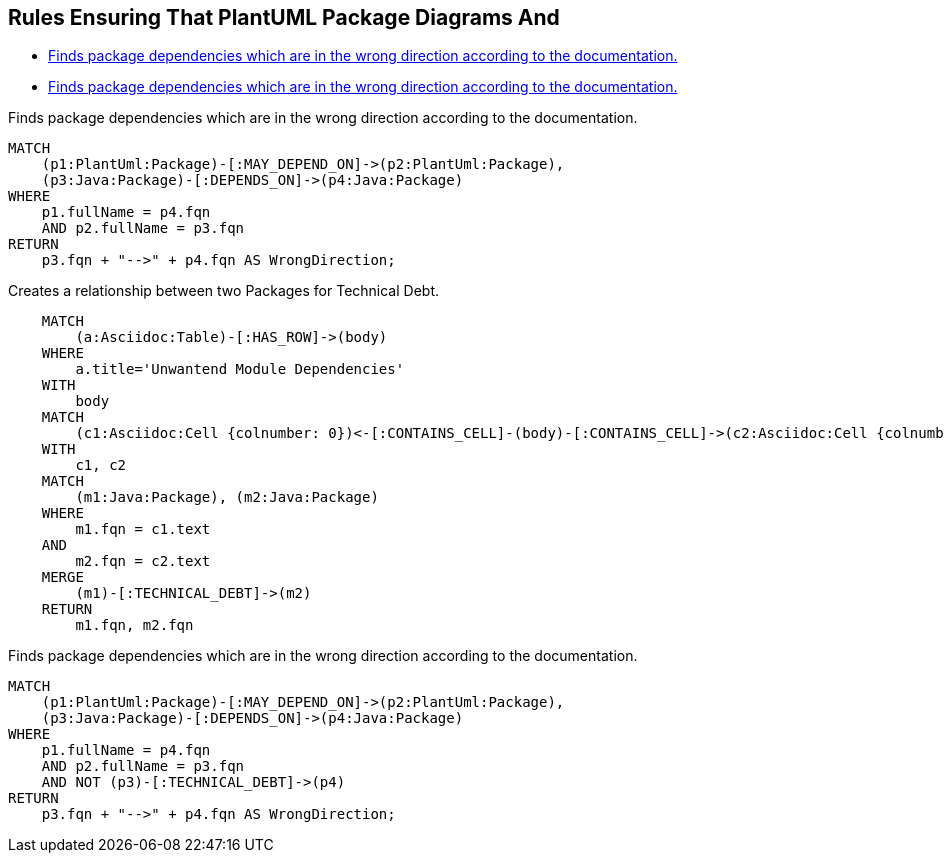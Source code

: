 == Rules Ensuring That PlantUML Package Diagrams And

[[structure:Default]]
[role=group,includesConstraints="dependency:WrongDirectionConsideringTechnicalDebt"]
- <<dependency:WrongDirection>>
- <<dependency:WrongDirectionConsideringTechnicalDebt>>

[[dependency:WrongDirection]]
.Finds package dependencies which are in the wrong direction according to the documentation.
[source,cypher,role=constraint,requiresConcepts="dependency:Package"]
----
MATCH
    (p1:PlantUml:Package)-[:MAY_DEPEND_ON]->(p2:PlantUml:Package),
    (p3:Java:Package)-[:DEPENDS_ON]->(p4:Java:Package)
WHERE
    p1.fullName = p4.fqn
    AND p2.fullName = p3.fqn
RETURN
    p3.fqn + "-->" + p4.fqn AS WrongDirection;
----

[[documented:TechnicalDebt]]
.Creates a relationship between two Packages for Technical Debt.
[source,cypher,role=concept,severity=info]
----
    MATCH
        (a:Asciidoc:Table)-[:HAS_ROW]->(body)
    WHERE
        a.title='Unwantend Module Dependencies'
    WITH
        body
    MATCH
        (c1:Asciidoc:Cell {colnumber: 0})<-[:CONTAINS_CELL]-(body)-[:CONTAINS_CELL]->(c2:Asciidoc:Cell {colnumber: 1})
    WITH
        c1, c2
    MATCH
        (m1:Java:Package), (m2:Java:Package)
    WHERE
        m1.fqn = c1.text
    AND
        m2.fqn = c2.text
    MERGE
        (m1)-[:TECHNICAL_DEBT]->(m2)
    RETURN
        m1.fqn, m2.fqn
----

[[dependency:WrongDirectionConsideringTechnicalDebt]]
.Finds package dependencies which are in the wrong direction according to the documentation.
[source,cypher,role=constraint,requiresConcepts="dependency:Package, documented:TechnicalDebt",severity=critical]
----
MATCH
    (p1:PlantUml:Package)-[:MAY_DEPEND_ON]->(p2:PlantUml:Package),
    (p3:Java:Package)-[:DEPENDS_ON]->(p4:Java:Package)
WHERE
    p1.fullName = p4.fqn
    AND p2.fullName = p3.fqn
    AND NOT (p3)-[:TECHNICAL_DEBT]->(p4)
RETURN
    p3.fqn + "-->" + p4.fqn AS WrongDirection;
----
